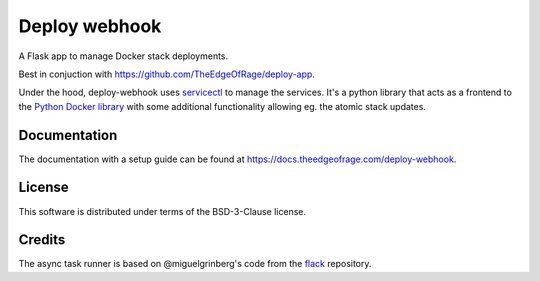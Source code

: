 ==============
Deploy webhook
==============

A Flask app to manage Docker stack deployments.

Best in conjuction with https://github.com/TheEdgeOfRage/deploy-app.

Under the hood, deploy-webhook uses servicectl_ to manage the services.
It's a python library that acts as a frontend to the `Python Docker library
<https://github.com/docker/docker-py>`_ with some additional functionality
allowing eg. the atomic stack updates.

.. _servicectl: https://github.com/TheEdgeOfRage/servicectl

Documentation
=============

The documentation with a setup guide can be found at
https://docs.theedgeofrage.com/deploy-webhook.

License
=======

This software is distributed under terms of the BSD-3-Clause license.

Credits
=======

The async task runner is based on @miguelgrinberg's code from the
flack_ repository.

.. _flack: https://github.com/miguelgrinberg/flack
